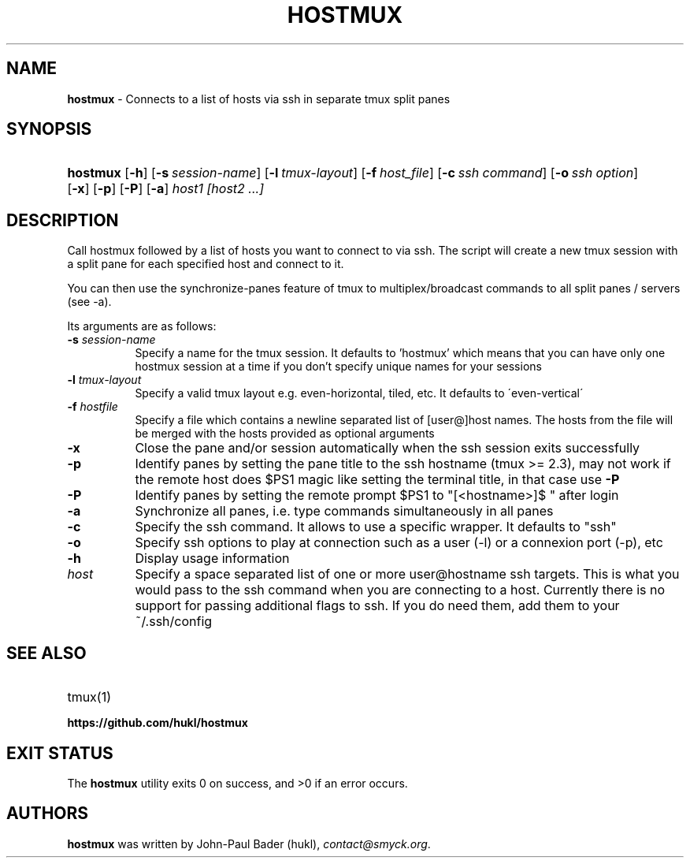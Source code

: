 .TH "HOSTMUX" "1" "April 7, 2017" "sh" "General Commands Manual"
.nh
.if n .ad l
.SH "NAME"
\fBhostmux\fR
\- Connects to a list of hosts via ssh in separate tmux split panes
.SH "SYNOPSIS"
.HP 8n
\fBhostmux\fR
[\fB\-h\fR]
[\fB\-s\fR\ \fIsession-name\fR]
[\fB\-l\fR\ \fItmux-layout\fR]
[\fB\-f\fR\ \fIhost_file\fR]
[\fB\-c\fR\ \fIssh\ command\fR]
[\fB\-o\fR\ \fIssh\ option\fR]
[\fB\-x\fR]
[\fB\-p\fR]
[\fB\-P\fR]
[\fB\-a\fR]
\fIhost1\fR
\fI[host2\fR
\fI...]\fR
.SH "DESCRIPTION"
Call hostmux followed by a list of hosts you want to connect to via ssh.
The script will create a new tmux session with a split pane for each
specified host and connect to it.
.PP
You can then use the synchronize-panes feature of tmux to
multiplex/broadcast commands to all split panes / servers (see -a).
.PP
Its arguments are as follows:
.TP 8n
\fB\-s\fR \fIsession-name\fR
Specify a name for the tmux session. It defaults to 'hostmux' which means that
you can have only one hostmux session at a time if you don't specify unique
names for your sessions
.TP 8n
\fB\-l\fR \fItmux-layout\fR
Specify a valid tmux layout e.g. even-horizontal, tiled, etc. It defaults to
\'even-vertical\'
.TP 8n
\fB\-f\fR \fIhostfile\fR
Specify a file which contains a newline separated list of [user@]host names. The
hosts from the file will be merged with the hosts provided as optional arguments
.TP 8n
\fB\-x\fR
Close the pane and/or session automatically when the ssh session
exits successfully
.TP 8n
\fB\-p\fR
Identify panes by setting the pane title to the ssh hostname (tmux >= 2.3), may
not work if the remote host does $PS1 magic like setting the terminal title,
in that case use
\fB\-P\fR
.TP 8n
\fB\-P\fR
Identify panes by setting the remote prompt $PS1 to "[<hostname>]$ " after
login
.TP 8n
\fB\-a\fR
Synchronize all panes, i.e. type commands simultaneously in all panes
.TP 8n
\fB\-c\fR
Specify the ssh command. It allows to use a specific wrapper.
It defaults to "ssh"
.TP 8n
\fB\-o\fR
Specify ssh options to play at connection such as a user (-l)
or a connexion port (-p), etc
.TP 8n
\fB\-h\fR
Display usage information
.TP 8n
\fIhost\fR
Specify a space separated list of one or more user@hostname ssh targets. This
is what you would pass to the ssh command when you are connecting
to a host. Currently there is no support for passing additional flags
to ssh. If you do need them, add them to your ~/.ssh/config
.SH "SEE ALSO"
.TP 8n
tmux(1)
.br
.TP 8n
\fBhttps://github.com/hukl/hostmux\fR
.SH "EXIT STATUS"
.br
The \fBhostmux\fR utility exits\~0 on success, and\~>0 if an error occurs.
.SH "AUTHORS"
\fBhostmux\fR
was written by
John-Paul Bader (hukl),
\fIcontact@smyck.org\fR.
